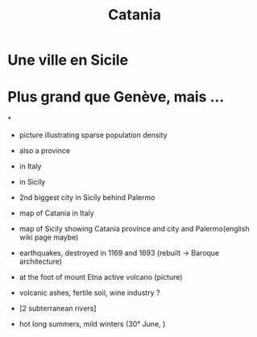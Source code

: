 #+Title: Catania

#+REVEAL_ROOT: file:///home/xulia/src/reveal.js

* Une ville en Sicile

[[file:Sicily.png]]

* Plus grand que Genève, mais ...

[[file:Catania_size_compared_to_Geneva.svg]]

*

+ picture illustrating sparse population density



+ also a province
+ in Italy
+ in Sicily
+ 2nd biggest city in Sicily behind Palermo
+ map of Catania in Italy

+ map of Sicily showing Catania province and city and Palermo(english
  wiki page maybe)


+ earthquakes, destroyed in 1169 and 1693 (rebuilt -> Baroque
  architecture)

+ at the foot of mount Etna active volcano (picture)

+ volcanic ashes, fertile soil, wine industry ?

+ [2 subterranean rivers]

+ hot long summers, mild winters (30° June, )
